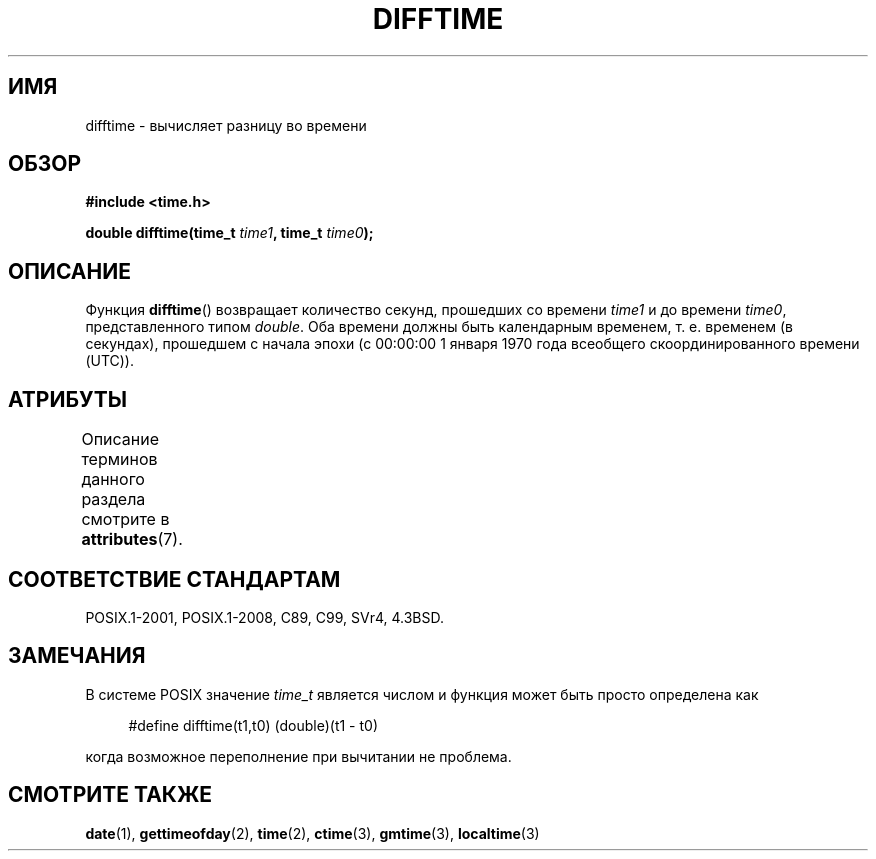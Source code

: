 .\" -*- mode: troff; coding: UTF-8 -*-
.\" Copyright 1993 David Metcalfe (david@prism.demon.co.uk)
.\"
.\" %%%LICENSE_START(VERBATIM)
.\" Permission is granted to make and distribute verbatim copies of this
.\" manual provided the copyright notice and this permission notice are
.\" preserved on all copies.
.\"
.\" Permission is granted to copy and distribute modified versions of this
.\" manual under the conditions for verbatim copying, provided that the
.\" entire resulting derived work is distributed under the terms of a
.\" permission notice identical to this one.
.\"
.\" Since the Linux kernel and libraries are constantly changing, this
.\" manual page may be incorrect or out-of-date.  The author(s) assume no
.\" responsibility for errors or omissions, or for damages resulting from
.\" the use of the information contained herein.  The author(s) may not
.\" have taken the same level of care in the production of this manual,
.\" which is licensed free of charge, as they might when working
.\" professionally.
.\"
.\" Formatted or processed versions of this manual, if unaccompanied by
.\" the source, must acknowledge the copyright and authors of this work.
.\" %%%LICENSE_END
.\"
.\" References consulted:
.\"     Linux libc source code
.\"     Lewine's _POSIX Programmer's Guide_ (O'Reilly & Associates, 1991)
.\"     386BSD man pages
.\" Modified Sat Jul 24 19:48:17 1993 by Rik Faith (faith@cs.unc.edu)
.\"*******************************************************************
.\"
.\" This file was generated with po4a. Translate the source file.
.\"
.\"*******************************************************************
.TH DIFFTIME 3 2015\-08\-08 GNU "Руководство программиста Linux"
.SH ИМЯ
difftime \- вычисляет разницу во времени
.SH ОБЗОР
.nf
\fB#include <time.h>\fP
.PP
\fBdouble difftime(time_t \fP\fItime1\fP\fB, time_t \fP\fItime0\fP\fB);\fP
.fi
.SH ОПИСАНИЕ
Функция \fBdifftime\fP() возвращает количество секунд, прошедших со времени
\fItime1\fP и до времени \fItime0\fP, представленного типом \fIdouble\fP. Оба времени
должны быть календарным временем, т. е. временем (в секундах), прошедшем с
начала эпохи (с 00:00:00 1 января 1970 года всеобщего скоординированного
времени (UTC)).
.SH АТРИБУТЫ
Описание терминов данного раздела смотрите в \fBattributes\fP(7).
.TS
allbox;
lb lb lb
l l l.
Интерфейс	Атрибут	Значение
T{
\fBdifftime\fP()
T}	Безвредность в нитях	MT\-Safe
.TE
.SH "СООТВЕТСТВИЕ СТАНДАРТАМ"
POSIX.1\-2001, POSIX.1\-2008, C89, C99, SVr4, 4.3BSD.
.SH ЗАМЕЧАНИЯ
В системе POSIX значение \fItime_t\fP является числом и функция может быть
просто определена как
.PP
.in +4n
.EX
#define difftime(t1,t0) (double)(t1 \- t0)
.EE
.in
.PP
когда возможное переполнение при вычитании не проблема.
.SH "СМОТРИТЕ ТАКЖЕ"
\fBdate\fP(1), \fBgettimeofday\fP(2), \fBtime\fP(2), \fBctime\fP(3), \fBgmtime\fP(3),
\fBlocaltime\fP(3)
